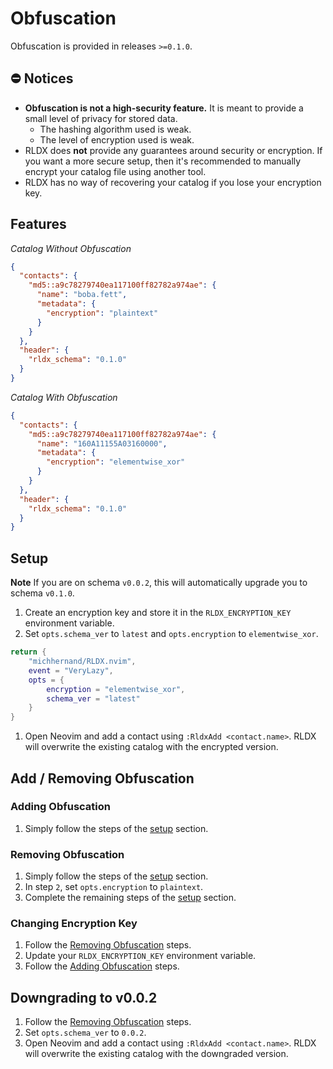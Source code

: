 #+OPTIONS: H:9 ^:nil
* Obfuscation

Obfuscation is provided in releases ~>=0.1.0~.

** ⛔️ Notices
- *Obfuscation is not a high-security feature.* It is meant to provide a small level of privacy for stored data.
	- The hashing algorithm used is weak.
	- The level of encryption used is weak.
- RLDX does *not* provide any guarantees around security or encryption. If you want a more secure setup, then it's recommended to manually encrypt your catalog file using another tool.
- RLDX has no way of recovering your catalog if you lose your encryption key.

** Features
/Catalog Without Obfuscation/
#+BEGIN_SRC json
{
  "contacts": {
    "md5::a9c78279740ea117100ff82782a974ae": {
      "name": "boba.fett",
      "metadata": {
        "encryption": "plaintext"
      }
    }
  },
  "header": {
    "rldx_schema": "0.1.0"
  }
}
#+END_SRC

/Catalog With Obfuscation/
#+BEGIN_SRC json
{
  "contacts": {
    "md5::a9c78279740ea117100ff82782a974ae": {
      "name": "160A11155A03160000",
      "metadata": {
        "encryption": "elementwise_xor"
      }
    }
  },
  "header": {
    "rldx_schema": "0.1.0"
  }
}
#+END_SRC

** Setup
:PROPERTIES:
:CUSTOM_ID: setup
:END:
*Note* If you are on schema ~v0.0.2~, this will automatically upgrade you to schema ~v0.1.0~.

1. Create an encryption key and store it in the ~RLDX_ENCRYPTION_KEY~ environment variable.
2. Set ~opts.schema_ver~ to ~latest~ and ~opts.encryption~ to ~elementwise_xor~.
#+BEGIN_SRC lua
return {
	"michhernand/RLDX.nvim",
	event = "VeryLazy",
	opts = {
		encryption = "elementwise_xor",
		schema_ver = "latest"
	} 
}
#+END_SRC
3. Open Neovim and add a contact using ~:RldxAdd <contact.name>~. RLDX will overwrite the existing catalog with the encrypted version.

** Add / Removing Obfuscation
*** Adding Obfuscation
:PROPERTIES:
:CUSTOM_ID: adding_obfuscation
:END:
	1. Simply follow the steps of the [[#setup][setup]] section.
*** Removing Obfuscation
:PROPERTIES:
:CUSTOM_ID: removing_obfuscation
:END:
	1. Simply follow the steps of the [[#setup][setup]] section.
	2. In step ~2~, set ~opts.encryption~ to ~plaintext~.
	3. Complete the remaining steps of the [[#setup][setup]] section.
*** Changing Encryption Key
	1. Follow the [[#removing_obfuscation][Removing Obfuscation]] steps.
	2. Update your ~RLDX_ENCRYPTION_KEY~ environment variable.
	3. Follow the [[#adding_obfuscation][Adding Obfuscation]] steps.

** Downgrading to v0.0.2
	1. Follow the [[#removing_obfuscation][Removing Obfuscation]] steps.
	2. Set ~opts.schema_ver~ to ~0.0.2~.
	3. Open Neovim and add a contact using ~:RldxAdd <contact.name>~. RLDX will overwrite the existing catalog with the downgraded version.

